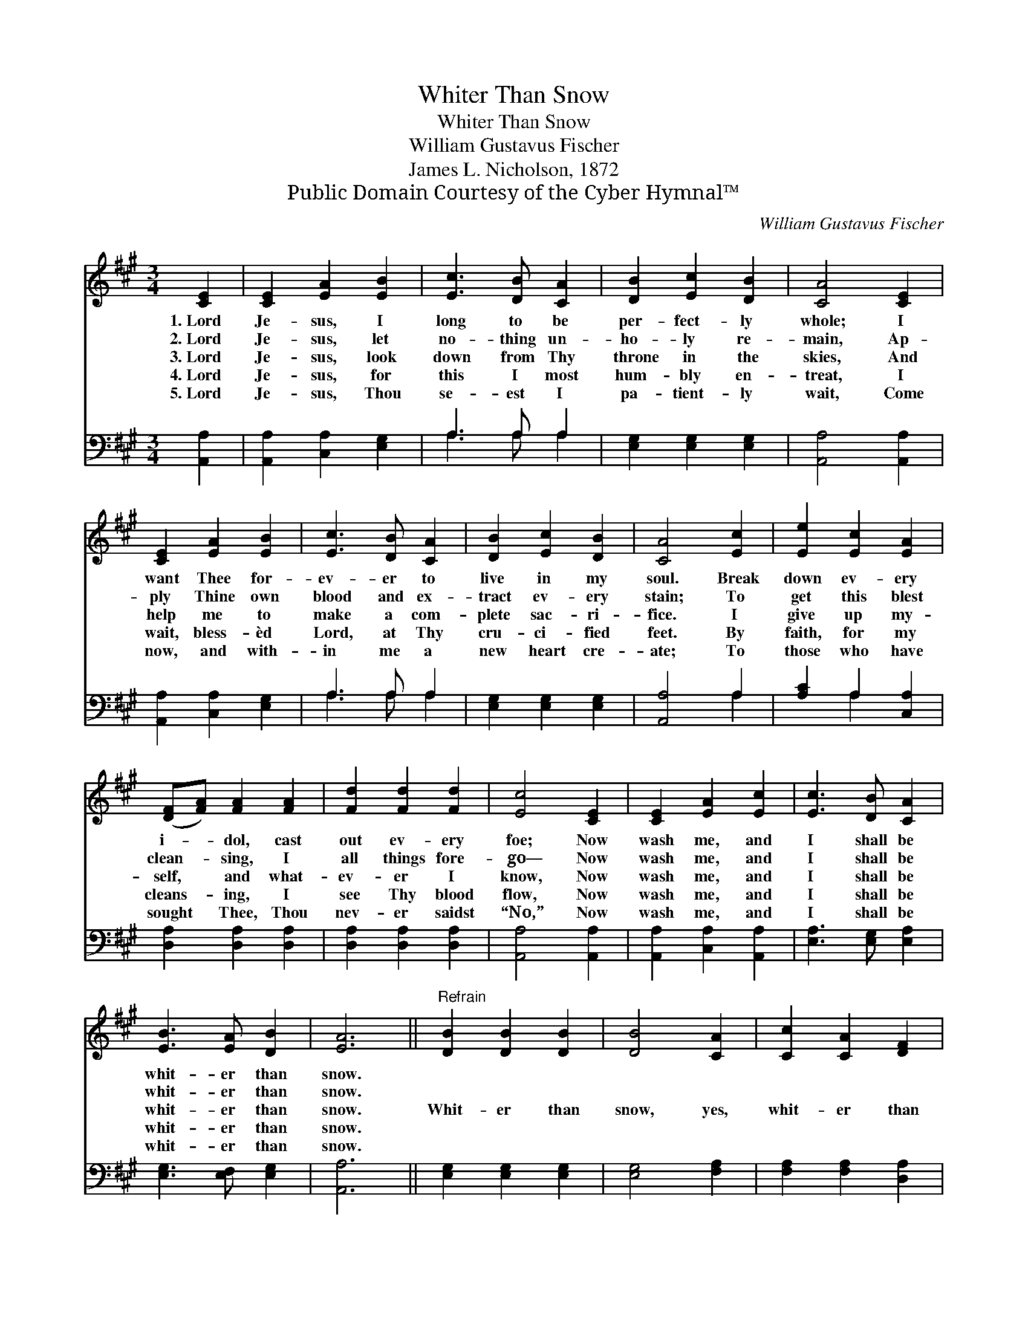 X:1
T:Whiter Than Snow
T:Whiter Than Snow
T:William Gustavus Fischer
T:James L. Nicholson, 1872
T:Public Domain Courtesy of the Cyber Hymnal™
C:William Gustavus Fischer
Z:Public Domain
Z:Courtesy of the Cyber Hymnal™
%%score 1 ( 2 3 )
L:1/8
M:3/4
K:A
V:1 treble 
V:2 bass 
V:3 bass 
V:1
 [CE]2 | [CE]2 [EA]2 [EB]2 | [Ec]3 [DB] [CA]2 | [DB]2 [Ec]2 [DB]2 | [CA]4 [CE]2 | %5
w: 1.~Lord|Je- sus, I|long to be|per- fect- ly|whole; I|
w: 2.~Lord|Je- sus, let|no- thing un-|ho- ly re-|main, Ap-|
w: 3.~Lord|Je- sus, look|down from Thy|throne in the|skies, And|
w: 4.~Lord|Je- sus, for|this I most|hum- bly en-|treat, I|
w: 5.~Lord|Je- sus, Thou|se- est I|pa- tient- ly|wait, Come|
 [CE]2 [EA]2 [EB]2 | [Ec]3 [DB] [CA]2 | [DB]2 [Ec]2 [DB]2 | [CA]4 [Ec]2 | [Ee]2 [Ec]2 [EA]2 | %10
w: want Thee for-|ev- er to|live in my|soul. Break|down ev- ery|
w: ply Thine own|blood and ex-|tract ev- ery|stain; To|get this blest|
w: help me to|make a com-|plete sac- ri-|fice. I|give up my-|
w: wait, bless- èd|Lord, at Thy|cru- ci- fied|feet. By|faith, for my|
w: now, and with-|in me a|new heart cre-|ate; To|those who have|
 ([DF][FA]) [FA]2 [FA]2 | [Fd]2 [Fd]2 [Fd]2 | [Ec]4 [CE]2 | [CE]2 [EA]2 [Ec]2 | [Ec]3 [DB] [CA]2 | %15
w: i- * dol, cast|out ev- ery|foe; Now|wash me, and|I shall be|
w: clean- * sing, I|all things fore-|go— Now|wash me, and|I shall be|
w: self, * and what-|ev- er I|know, Now|wash me, and|I shall be|
w: cleans- * ing, I|see Thy blood|flow, Now|wash me, and|I shall be|
w: sought * Thee, Thou|nev- er saidst|“No,” Now|wash me, and|I shall be|
 [EB]3 [EA] [DB]2 | [EA]6 ||"^Refrain" [DB]2 [DB]2 [DB]2 | [DB]4 [CA]2 | [Cc]2 [CA]2 [DF]2 | %20
w: whit- er than|snow.||||
w: whit- er than|snow.||||
w: whit- er than|snow.|Whit- er than|snow, yes,|whit- er than|
w: whit- er than|snow.||||
w: whit- er than|snow.||||
 [CE]4 [CE]2 | [DF]2 [FA]2 [Fd]2 | [Ec]3 [DB] [CA]2 | [EB]3 [EA] [DB]2 | [CA]4 |] %25
w: |||||
w: |||||
w: snow. Now|wash me, and|I shall be|whit- er than|snow.|
w: |||||
w: |||||
V:2
 [A,,A,]2 | [A,,A,]2 [C,A,]2 [E,G,]2 | A,3 A, A,2 | [E,G,]2 [E,G,]2 [E,G,]2 | [A,,A,]4 [A,,A,]2 | %5
 [A,,A,]2 [C,A,]2 [E,G,]2 | A,3 A, A,2 | [E,G,]2 [E,G,]2 [E,G,]2 | [A,,A,]4 A,2 | %9
 [A,C]2 A,2 [C,A,]2 | [D,A,]2 [D,A,]2 [D,A,]2 | [D,A,]2 [D,A,]2 [D,A,]2 | [A,,A,]4 [A,,A,]2 | %13
 [A,,A,]2 [C,A,]2 [A,,A,]2 | [E,A,]3 [E,G,] [E,A,]2 | [E,G,]3 [E,F,] [E,G,]2 | [A,,A,]6 || %17
 [E,G,]2 [E,G,]2 [E,G,]2 | [E,G,]4 [F,A,]2 | [F,A,]2 [F,A,]2 [D,A,]2 | [A,,A,]4 [A,,A,]2 | %21
 [D,A,]2 [D,A,]2 [D,A,]2 | [E,A,]3 [E,G,] [E,A,]2 | [E,G,]3 [E,F,] [E,G,]2 | [A,,A,]4 |] %25
V:3
 x2 | x6 | A,3 A, A,2 | x6 | x6 | x6 | A,3 A, A,2 | x6 | x4 A,2 | x2 A,2 x2 | x6 | x6 | x6 | x6 | %14
 x6 | x6 | x6 || x6 | x6 | x6 | x6 | x6 | x6 | x6 | x4 |] %25


